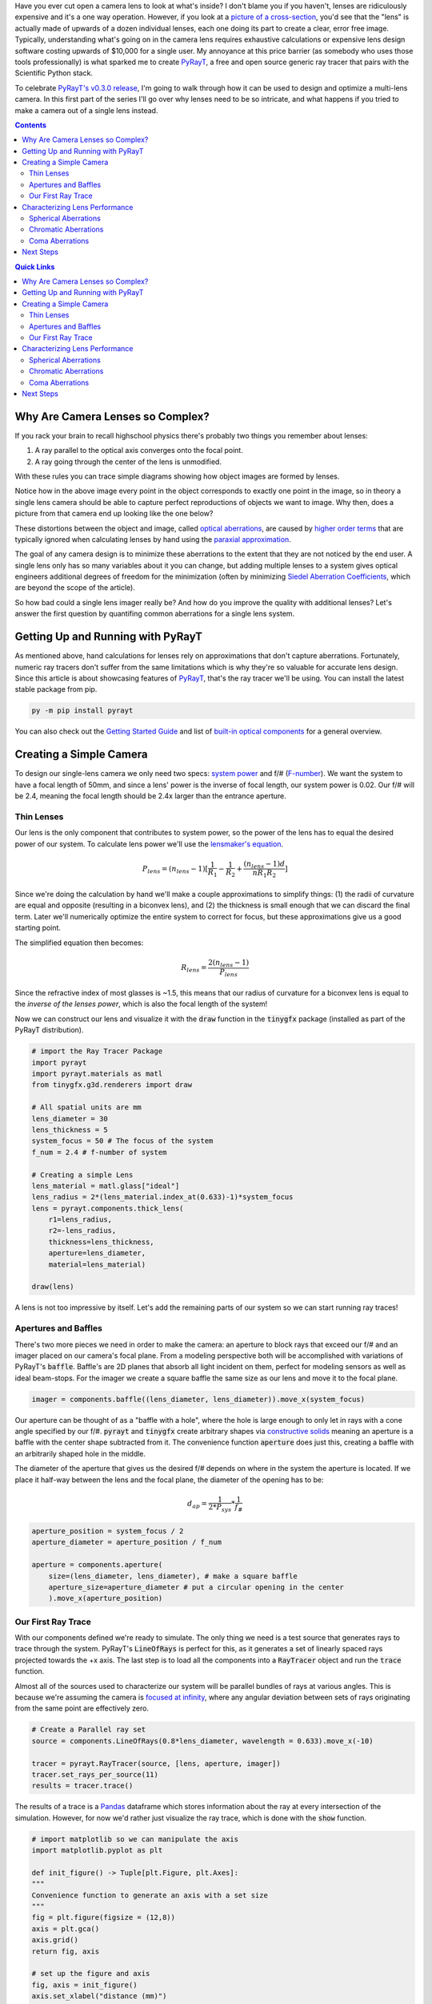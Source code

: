 .. title: Design a Camera with Python and PyRayT: Part One
.. slug: design-a-camera-with-python-and-pyrayt
.. date: 2021-08-05 21:04:29 UTC-04:00
.. tags: 
.. category: 
.. link: 
.. description: 
.. has_math: true
.. type: text

Have you ever cut open a camera lens to look at what's inside? I don't blame you if you haven't, lenses are ridiculously expensive and it's a one way operation. However, if you look at a `picture of a cross-section <https://www.ephotozine.com/article/this-cutaway-diagram-shows-the-inside-of-a-dslr-30546>`_, you'd see that the "lens" is actually made of upwards of a dozen individual lenses, each one doing its part to create a clear, error free image. Typically, understanding what's going on in the camera lens requires exhaustive calculations or expensive lens design software costing upwards of $10,000 for a single user. My annoyance at this price barrier (as somebody who uses those tools professionally) is what sparked me to create `PyRayT`_, a free and open source generic ray tracer that pairs with the Scientific Python stack.

To celebrate `PyRayT's v0.3.0 release <https://pyrayt.readthedocs.io/en/latest/index.html>`_, I'm going to walk through how it can be used to design and optimize a multi-lens camera. In this first part of the series I'll go over why lenses need to be so intricate, and what happens if you tried to make a camera out of a single lens instead.

.. contents:: 
    :class: alert alert-primary ml-0

.. contents:: Quick Links
    :depth: 2
    :class: alert alert-primary ml-0


Why Are Camera Lenses so Complex?
==================================

If you rack your brain to recall highschool physics there's probably two things you remember about lenses: 

#. A ray parallel to the optical axis converges onto the focal point.
#. A ray going through the center of the lens is unmodified. 

With these rules you can trace simple diagrams showing how object images are formed by lenses.

.. raw:: html

    <div class="figure mb-4">
        <div class="figure-image">
            <img src="https://upload.wikimedia.org/wikipedia/commons/thumb/7/71/Lens3.svg/1920px-Lens3.svg.png" alt="Thin lens ray trace">
        </div>
        <div class="figure-caption text-center">
            Source: <a href="https://en.wikipedia.org/wiki/Lens#Imaging_properties">Wikipedia</a>
        </div>
    </div>

Notice how in the above image every point in the object corresponds to exactly one point in the image, so in theory a single lens camera should be able to capture perfect reproductions of objects we want to image. Why then, does a picture from that camera end up looking like the one below?

.. raw:: html

    <div class="figure mb-4 container">
        <div class="figure-image row mb-2">
            <div class="col-md-6 col-sm-12 mb-2">
                <img src="https://www.opticsthewebsite.com/Content/images/aber/USAF512.png" alt="Ideal Image">
            </div>
            <div class="col-md-6 col-sm-12">
                <img src="https://www.opticsthewebsite.com/Content/images/aber/USAF512_largeap4.png" alt="Distorted Image">
            </div>
        </div>
        <div class="figure-caption text-center">
            An ideal image (left) and the resulting image as captured by a simple camera (right)
            <br>
            Source: <a href="https://www.opticsthewebsite.com/SeidelSimulation">www.opticsthewebsite.com</a>
        </div>
    </div>

These distortions between the object and image, called `optical aberrations <https://en.wikipedia.org/wiki/Optical_aberration>`_, are caused by  `higher order terms <https://en.wikipedia.org/wiki/Taylor_series>`_ that are typically ignored when calculating lenses by hand using the `paraxial approximation <https://en.wikipedia.org/wiki/Paraxial_approximation>`_.

The goal of any camera design is to minimize these aberrations to the extent  that they are not noticed by the end user. A single lens only has so many variables about it you can change, but adding multiple lenses to a system gives optical engineers additional degrees of freedom for the minimization (often by minimizing `Siedel Aberration Coefficients <https://www.opticsthewebsite.com/Aberrations>`_, which are beyond the scope of the article).

So how bad could a single lens imager really be? And how do you improve the quality with additional lenses? Let's answer the first question by quantifing common aberrations for a single lens system.

Getting Up and Running with PyRayT
===================================

As mentioned above, hand calculations for lenses rely on approximations that don't capture aberrations. Fortunately, numeric ray tracers don't suffer from the same limitations which is why they're so valuable for accurate lens design. Since this article is about showcasing features of `PyRayT`_, that's the ray tracer we'll be using. You can install the latest stable package from pip.

.. code:: shell 

    py -m pip install pyrayt

You can also check out the `Getting Started Guide <https://pyrayt.readthedocs.io/en/latest/tutorial.html>`_ and list of `built-in optical components <https://pyrayt.readthedocs.io/en/latest/reference/components.html>`_ for a general overview.

Creating a Simple Camera
=========================

To design our single-lens camera we only need two specs: `system power <https://en.wikipedia.org/wiki/Optical_power>`_ and f/# (`F-number <https://en.wikipedia.org/wiki/F-number>`_). We want the system to have a focal length of 50mm, and since a lens' power is the inverse of focal length, our system power is 0.02. Our f/# will be 2.4, meaning the focal length should be 2.4x larger than the entrance aperture.

Thin Lenses 
------------

Our lens is the only component that contributes to system power, so the power of the lens has to equal the desired power of our system. To calculate lens power we'll use the `lensmaker's equation <https://en.wikipedia.org/wiki/Lens#Lensmaker's_equation>`_.

.. math::

    P_{lens} = (n_{lens} -1)[\frac{1}{R_1}-\frac{1}{R_2}+\frac{(n_{lens}-1)d}{n R_1 R_2}]

Since we're doing the calculation by hand we'll make a couple approximations to simplify things: (1) the radii of curvature are equal and opposite (resulting in a biconvex lens), and (2) the thickness is small enough that we can discard the final term. Later we'll numerically optimize the entire system to correct for focus, but these approximations give us a good starting point.

The simplified equation then becomes:

.. math::

    R_{lens} =\frac{2(n_{lens} -1)}{P_{lens}}

Since the refractive index of most glasses is ~1.5, this means that our radius of curvature for a biconvex lens is equal to the *inverse of the lenses power*, which is also the focal length of the system!

Now we can construct our lens and visualize it with the :code:`draw` function in the :code:`tinygfx` package (installed as part of the PyRayT distribution).

.. code:: python

    # import the Ray Tracer Package
    import pyrayt
    import pyrayt.materials as matl
    from tinygfx.g3d.renderers import draw

    # All spatial units are mm
    lens_diameter = 30
    lens_thickness = 5
    system_focus = 50 # The focus of the system
    f_num = 2.4 # f-number of system

    # Creating a simple Lens 
    lens_material = matl.glass["ideal"]
    lens_radius = 2*(lens_material.index_at(0.633)-1)*system_focus
    lens = pyrayt.components.thick_lens(
        r1=lens_radius, 
        r2=-lens_radius,
        thickness=lens_thickness,
        aperture=lens_diameter,
        material=lens_material)

    draw(lens)

.. image:: /images/camera_design_with_pyrayt/biconvex_lens.png
    :align: center

A lens is not too impressive by itself. Let's add the remaining parts of our system so we can start running ray traces!

Apertures and Baffles
----------------------

There's two more pieces we need in order to make the camera: an aperture to block rays that exceed our f/# and an imager placed on our camera's focal plane. From a modeling perspective both will be accomplished with variations of PyRayT's :code:`baffle`. Baffle's are 2D planes that absorb all light incident on them, perfect for modeling sensors as well as ideal beam-stops. For the imager we create a square baffle the same size as our lens and move it to the focal plane.

.. code:: python

    imager = components.baffle((lens_diameter, lens_diameter)).move_x(system_focus)

Our aperture can be thought of as a "baffle with a hole", where the hole is large enough to only let in rays with a cone angle specified by our f/#. :code:`pyrayt` and :code:`tinygfx` create arbitrary shapes via `constructive solids </posts/efficient-csg/>`_ meaning an aperture is a baffle with the center shape subtracted from it. The convenience function :code:`aperture` does just this, creating a baffle with an arbitrarily shaped hole in the middle. 

The diameter of the aperture that gives us the desired f/# depends on where in the system the aperture is located. If we place it half-way between the lens and the focal plane, the diameter of the opening has to be:

.. math::
    
    d_{ap}=\frac{1}{2*P_{sys}}*\frac{1}{f_\#}

.. code:: python 

    aperture_position = system_focus / 2
    aperture_diameter = aperture_position / f_num

    aperture = components.aperture(
        size=(lens_diameter, lens_diameter), # make a square baffle
        aperture_size=aperture_diameter # put a circular opening in the center
        ).move_x(aperture_position)


Our First Ray Trace
--------------------

With our components defined we're ready to simulate. The only thing we need is a test source that generates rays to trace through the system. PyRayT's :code:`LineOfRays` is perfect for this, as it generates a set of linearly spaced rays projected towards the +x axis. The last step is to load all the components into a :code:`RayTracer` object and run the :code:`trace` function.


.. container::
    class: alert alert-success pb-0

    .. raw:: html

        <div class="alert-header">
        <i class="fas fa-info-circle"></i> Note
        </div>
        <hr class="mt-0 mb-1">

    Almost all of the sources used to characterize our system will be parallel bundles of rays at various angles. This is because we're assuming the camera is `focused at infinity <https://en.wikipedia.org/wiki/Infinity_focus>`_, where any angular deviation between sets of rays originating from the same point are effectively zero.

.. code:: python

    # Create a Parallel ray set
    source = components.LineOfRays(0.8*lens_diameter, wavelength = 0.633).move_x(-10)

    tracer = pyrayt.RayTracer(source, [lens, aperture, imager])
    tracer.set_rays_per_source(11)
    results = tracer.trace()

The results of a trace is a `Pandas <https://pandas.pydata.org/>`_ dataframe which stores information about the ray at every intersection of the simulation. However, for now we'd rather just visualize the ray trace, which is done with the :code:`show` function.

.. code:: python

    # import matplotlib so we can manipulate the axis
    import matplotlib.pyplot as plt

    def init_figure() -> Tuple[plt.Figure, plt.Axes]:
    """
    Convenience function to generate an axis with a set size 
    """
    fig = plt.figure(figsize = (12,8))
    axis = plt.gca()
    axis.grid()
    return fig, axis

    # set up the figure and axis
    fig, axis = init_figure()
    axis.set_xlabel("distance (mm)")
    axis.set_ylabel("distance (mm)")


    # display the ray trace
    tracer.show(
        ray_width=0.2,
        axis=axis,
        view='xy')
    plt.show()

.. image:: /images/camera_design_with_pyrayt/single_lens_raytrace.png
    :align: center

Looks like our lens is doing its job! All rays that transmit through the aperture are focused to an approximate point at the focal distance, and any ray angle that exceeds our f/# is blocked. Unfortunately since the aperture and imager are 2D objects, they don't show up in the ray trace, but we know that they are there because rays terminate on their surfaces. 

Characterizing Lens Performance
================================

A picture may be worth 1000 words, but when it comes to analyzing our lens' performance data is key. Using the results dataframe we can explore the `RaySet`_ metadata of each ray as they travel through the system, and we'll use that information to see how our single lens design holds up against common imaging aberrations: `spherical`_, `chromatic`_, and `coma`_. As mentioned above, characterizing the system with Seidel coefficients is beyond the scope of the article, instead we'll use `Matplotlib <https://matplotlib.org/>`_ to generate plots of the system focus across different parameters.

.. _`RaySet`: https://pyrayt.readthedocs.io/en/latest/generated/pyrayt.html?highlight=RaySet#pyrayt._pyrayt.RaySet
.. _`spherical`: https://en.wikipedia.org/wiki/Spherical_aberration
.. _`chromatic`: https://en.wikipedia.org/wiki/Chromatic_aberration
.. _`coma`: https://en.wikipedia.org/wiki/Coma_(optics) 

Spherical Aberrations
----------------------

Spherical lenses don't actually focus light to a perfect point. In fact, the focal point is a function of the radius where the light enters the lens (in our case the position on the y-axis where the ray originates). We can easily visualize the spherical aberrations by creating a helper function that generates a set of rays along the y-axis, and calculates where each ray intercepts the x-axis.

.. code:: python

    def spherical_aberration(system, ray_origin: float, max_radius:float, sample_points=11):

        # the souce is a line of rays only on the +y axis. It's slightly shifted so zero is not a point
        # as it would focus at infinity
        source = pyrayt.components.LineOfRays(0.9*max_radius).move_x(ray_origin).move_y(max_radius/2)


        tracer = pyrayt.RayTracer(source, system)
        tracer.set_rays_per_source(sample_points)
        results = tracer.trace()

        # Since we don't have the actual imager as a variable in the function
        # assume it is the last thing a ray intersect with, meaning the rays that hit it have the 
        # highest generation
        imager_rays = results.loc[results['generation'] == np.max(results['generation'])]
        
        # Intercept is calculated using the tilt for each ray, with is a normalized vector representing
        # the direction the ray is travelling
        intercept = -imager_rays['x_tilt']*imager_rays['y0']/imager_rays['y_tilt'] + imager_rays['x0']

        # the original radii 
        radii = results.loc[np.logical_and(results['generation']==0, results['id'].isin(imager_rays['id']))]['y0']

        # create a new dataframe with the aberration metrics
        results = pd.DataFrame({'radius': np.asarray(radii), 'focus': np.asarray(intercept)})
        return results

Using the function on our single-lens system yields the following plot.

.. image:: /images/camera_design_with_pyrayt/spherical_aberration_chart_single_lens.png
    :align: center

This plot shows that the focal length of the lens is changing by almost 10% based on the radius alone, resulting in poor image quality with pictures looking "blurry" even when the imager is aligned to the focal plane. Speaking of the focal plane, we also see that the focus of our lens is ~53mm instead of the 50 we calculated. This is coming from the thick lens portions of the lensmaker's equation which we chose to ignore.


Chromatic Aberrations
----------------------

Unlike spherical aberrations, chromatic aberrations *are* explained by the lensmaker's equation: the focal point of the lens depends on the refractive index of the lens' material. Real materials don't have a constant refractive index; instead, the refractive index is a function of wavelength. This effect, called `dispersion <https://en.wikipedia.org/wiki/Dispersion_(optics)>`_, is more often associated with the reason prisms create rainbows. In our case it means our lens will have a wavelength dependent focus.

The same way we wrote a function to characterize spherical aberrations, we can write one to quantify chromatic aberration:

.. code:: python

    def chromatic_abberation(system, ray_origin: float, test_radius:float, wavelengths: np.ndarray) -> pd.DataFrame:
        # create a set of sources for every wavelength of light
        sources = [
            pyrayt.components.LineOfRays(0, wavelength = wave)
            .move_y(test_radius)
            .move_x(ray_origin) 
            for wave in wavelengths]
        
        # Create the ray tracer and propagate
        tracer = pyrayt.RayTracer(sources, system)
        tracer.set_rays_per_source(1)
        results = tracer.trace()

        #filter the rays that intersect the imager
        imager_rays = results.loc[results['generation'] == np.max(results['generation'])]
        
        # calculate intercept of the imager rays with the x-axis and form into a dataframe
        intercept = -imager_rays['x_tilt']*imager_rays['y0']/imager_rays['y_tilt'] + imager_rays['x0']
        results = pd.DataFrame({'wavelength': imager_rays['wavelength'], 'focus': intercept})

        return results


If we run this function on our current system the results will say that every wavelength has the exact same focus! This is because we made the lens out of an "ideal" glass with a refractive index (n) of 1.5. Let's replace our lens with one made of a popular crown glass instead:

.. code:: python
    
    lens_material = matl.glass["BK7"] # Update this line of the lens definition

Running the function on our newly dispersive system shows a focal length shift of ~1mm (2%) across the visible spectrum.

.. image:: /images/camera_design_with_pyrayt/chromatic_aberration_chart_single_lens.png
    :align: center
    :width: 600
    
An image taken with this lens would result in sharp edges in our photos having a 'rainbow' effect. Interestingly, this aberration is sometimes sought after for artistic effect, going as far as being including as a graphics setting in id's 2016 Doom reboot.


Coma Aberrations
-----------------

The last aberration we'll quantify is coma. Instead of being a change in focal length, coma is a change mangification vs. angle of incidence on the system. The name comes from the fact that points imaged with a system suffering from coma looks like the `coma of a comet <https://en.wikipedia.org/wiki/Coma_(cometary)>`_.

The easiest way to visualize coma is to plot a :code:`LineOfRays` hitting the lens at non-normal incidence. In a coma free imager, the distribution of ray-imager intersections should be symmetrically distributed about the central ray.

While we *could* generate three sources at three distinct angles and run a single ray trace, we're instead going to leverage PyRayT's `pin`_ function to manipulate the angle of the lens. Since the position of the lens is a property of the lens itself, updating the position without remembering to undo it later will effect calculations down the line. the :code:`pin` `context manager <https://realpython.com/python-with-statement/>`_ takes care of this for us by undoing any transformations of pinned objects when the context manager exits.

The main advantage of rotating the lens instead of the source is that the incoming rays stay perpendicular to the imager, and nominally centered about y=0.

.. _`pin`: https://pyrayt.readthedocs.io/en/latest/generated/pyrayt.html?highlight=pin#pyrayt._pyrayt.pin
.. code:: python

    # Create the system 
    source = pyrayt.components.LineOfRays(0.9 * lens_diameter).move_x(-10)
    tracer = pyrayt.RayTracer(source, [lens, imager])
    tracer.set_rays_per_source(1001)
    angles = (12,6,0)
    fig, axis = init_figure()

    for n,angle in enumerate(angles):
        with pyrayt.pin(lens):
            # pin the lens in place so its rotation resets between iterations
            lens.rotate_z(angle)
            results = tracer.trace()
        imager_rays = results.loc[results['generation'] == np.max(results['generation'])]
        axis.hist(imager_rays['y1'], bins=21, label = f"{angle}-degree incidence", density=True, alpha=0.8)

    # plot labels
    axis.set_xlabel("position along Y-axis (mm)")
    axis.set_ylabel("density (AU)")
    axis.set_label("Focal Spot Distribution vs. Angle of Incidence")

    plt.legend()
    plt.show()

.. image:: /images/camera_design_with_pyrayt/coma_raytrace.png
    :align: center
    :width: 600

.. image:: /images/camera_design_with_pyrayt/coma_histogram.png
    :align: center
    :width: 600

Just looking at the ray trace we can see the angled rays don't come to any central focus, and the histogram has a strong skew towards the -y axis. From an imaging perspective this will cause a radial-blur, where the center of our image is in-focus but the edges are out of focus.


Next Steps 
===========

So far we've created a simple camera and identified its imperfections. In the next post I'll show how, with just one additional lens, we can drastically minimize all three of the above aberrations! In the mean time feel free to explore the design and see how much optimization you can do with just one lens:

* What about the design changes if you pick a different material?
* If you break the symmetry between the front and back surface can you reduce aberrations? 
* Is there a way to reduce chromatic aberration only by changing the physical dimensions (not material) of the lens? 

.. _`PyRayt`: https://github.com/rfrazier716/PyRayT